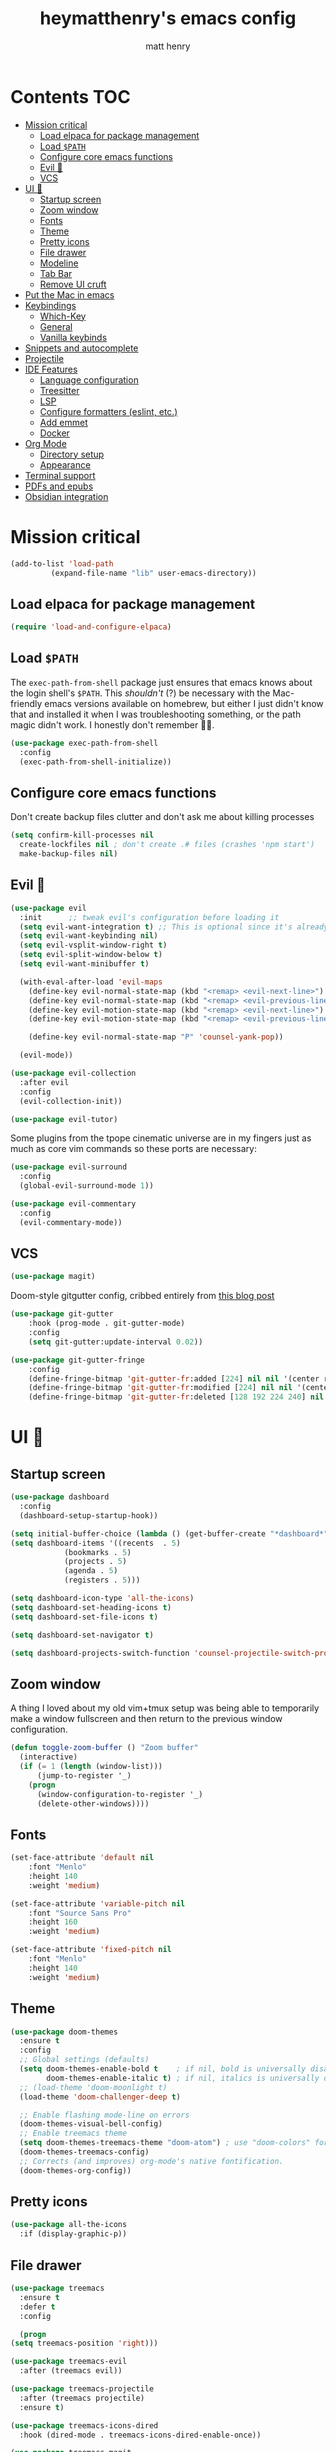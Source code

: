 #+TITLE: heymatthenry's emacs config
#+AUTHOR: matt henry
#+PROPERTY: header-args:emacs-lisp :exports code :results none :tangle init.el
#+STARTUP: showeverything
#+OPTIONS: toc:2

* Contents :TOC:
- [[#mission-critical][Mission critical]]
  - [[#load-elpaca-for-package-management][Load elpaca for package management]]
  - [[#load-path][Load ~$PATH~]]
  - [[#configure-core-emacs-functions][Configure core emacs functions]]
  - [[#evil-][Evil 🤘]]
  - [[#vcs][VCS]]
- [[#ui-][UI 💅]]
  - [[#startup-screen][Startup screen]]
  - [[#zoom-window][Zoom window]]
  - [[#fonts][Fonts]]
  - [[#theme][Theme]]
  - [[#pretty-icons][Pretty icons]]
  - [[#file-drawer][File drawer]]
  - [[#modeline][Modeline]]
  - [[#tab-bar][Tab Bar]]
  - [[#remove-ui-cruft][Remove UI cruft]]
- [[#put-the-mac-in-emacs][Put the Mac in emacs]]
- [[#keybindings][Keybindings]]
  - [[#which-key][Which-Key]]
  - [[#general][General]]
  - [[#vanilla-keybinds][Vanilla keybinds]]
- [[#snippets-and-autocomplete][Snippets and autocomplete]]
- [[#projectile][Projectile]]
- [[#ide-features][IDE Features]]
  - [[#language-configuration][Language configuration]]
  - [[#treesitter][Treesitter]]
  - [[#lsp][LSP]]
  - [[#configure-formatters-eslint-etc][Configure formatters (eslint, etc.)]]
  - [[#add-emmet][Add emmet]]
  - [[#docker][Docker]]
- [[#org-mode][Org Mode]]
  - [[#directory-setup][Directory setup]]
  - [[#appearance][Appearance]]
- [[#terminal-support][Terminal support]]
- [[#pdfs-and-epubs][PDFs and epubs]]
- [[#obsidian-integration][Obsidian integration]]

* Mission critical

#+begin_src emacs-lisp
  (add-to-list 'load-path
	       (expand-file-name "lib" user-emacs-directory)) 
#+end_src

** Load elpaca for package management

#+begin_src emacs-lisp
(require 'load-and-configure-elpaca)
#+end_src

** Load ~$PATH~

The ~exec-path-from-shell~ package just ensures that emacs knows about the login shell's ~$PATH~. This /shouldn't/ (?) be necessary with the Mac-friendly emacs versions available on homebrew, but either I just didn't know that and installed it when I was troubleshooting something, or the path magic didn't work. I honestly don't remember 🤷‍♂️.

#+begin_src emacs-lisp
  (use-package exec-path-from-shell
    :config
    (exec-path-from-shell-initialize))
#+end_src

** Configure core emacs functions

Don't create backup files clutter and don't ask me about killing processes

#+begin_src emacs-lisp
  (setq confirm-kill-processes nil	
	create-lockfiles nil ; don't create .# files (crashes 'npm start')
	make-backup-files nil)
#+end_src

** Evil 🤘

#+begin_src emacs-lisp
  (use-package evil
    :init      ;; tweak evil's configuration before loading it
    (setq evil-want-integration t) ;; This is optional since it's already set to t by default.
    (setq evil-want-keybinding nil)
    (setq evil-vsplit-window-right t)
    (setq evil-split-window-below t)
    (setq evil-want-minibuffer t)

    (with-eval-after-load 'evil-maps
      (define-key evil-normal-state-map (kbd "<remap> <evil-next-line>") 'evil-next-visual-line)
      (define-key evil-normal-state-map (kbd "<remap> <evil-previous-line>") 'evil-previous-visual-line)
      (define-key evil-motion-state-map (kbd "<remap> <evil-next-line>") 'evil-next-visual-line)
      (define-key evil-motion-state-map (kbd "<remap> <evil-previous-line>") 'evil-previous-visual-line)

      (define-key evil-normal-state-map "P" 'counsel-yank-pop))

    (evil-mode))

  (use-package evil-collection
    :after evil
    :config
    (evil-collection-init))

  (use-package evil-tutor)
#+end_src

Some plugins from the tpope cinematic universe are in my fingers just as much as core vim commands so these ports are necessary:

#+begin_src emacs-lisp
  (use-package evil-surround
    :config
    (global-evil-surround-mode 1))

  (use-package evil-commentary
    :config
    (evil-commentary-mode))
#+end_src

** VCS

#+begin_src emacs-lisp
  (use-package magit)
#+end_src

Doom-style gitgutter config, cribbed entirely from [[https://ianyepan.github.io/posts/emacs-git-gutter/][this blog post]]

#+begin_src emacs-lisp
  (use-package git-gutter
      :hook (prog-mode . git-gutter-mode)
      :config
      (setq git-gutter:update-interval 0.02))

  (use-package git-gutter-fringe
      :config
      (define-fringe-bitmap 'git-gutter-fr:added [224] nil nil '(center repeated))
      (define-fringe-bitmap 'git-gutter-fr:modified [224] nil nil '(center repeated))
      (define-fringe-bitmap 'git-gutter-fr:deleted [128 192 224 240] nil nil 'bottom))
#+end_src

* UI 💅

** Startup screen

#+begin_src emacs-lisp
  (use-package dashboard
    :config
    (dashboard-setup-startup-hook))

  (setq initial-buffer-choice (lambda () (get-buffer-create "*dashboard*")))
  (setq dashboard-items '((recents  . 5)
			  (bookmarks . 5)
			  (projects . 5)
			  (agenda . 5)
			  (registers . 5)))

  (setq dashboard-icon-type 'all-the-icons)
  (setq dashboard-set-heading-icons t)
  (setq dashboard-set-file-icons t)

  (setq dashboard-set-navigator t)

  (setq dashboard-projects-switch-function 'counsel-projectile-switch-project-by-name)
#+end_src

** Zoom window

A thing I loved about my old vim+tmux setup was being able to temporarily make a window fullscreen and then return to the previous window configuration.


#+begin_src emacs-lisp
  (defun toggle-zoom-buffer () "Zoom buffer"
    (interactive)
    (if (= 1 (length (window-list)))
        (jump-to-register '_) 
      (progn
        (window-configuration-to-register '_)
        (delete-other-windows))))
#+end_src

** Fonts

#+begin_src emacs-lisp
  (set-face-attribute 'default nil
      :font "Menlo"
      :height 140
      :weight 'medium)

  (set-face-attribute 'variable-pitch nil
      :font "Source Sans Pro"
      :height 160
      :weight 'medium)

  (set-face-attribute 'fixed-pitch nil
      :font "Menlo"
      :height 140
      :weight 'medium)
#+end_src

** Theme

#+begin_src emacs-lisp
  (use-package doom-themes
    :ensure t
    :config
    ;; Global settings (defaults)
    (setq doom-themes-enable-bold t    ; if nil, bold is universally disabled
          doom-themes-enable-italic t) ; if nil, italics is universally disabled
    ;; (load-theme 'doom-moonlight t)
    (load-theme 'doom-challenger-deep t)

    ;; Enable flashing mode-line on errors
    (doom-themes-visual-bell-config)
    ;; Enable treemacs theme
    (setq doom-themes-treemacs-theme "doom-atom") ; use "doom-colors" for less minimal icon theme
    (doom-themes-treemacs-config)
    ;; Corrects (and improves) org-mode's native fontification.
    (doom-themes-org-config))
#+end_src

** Pretty icons

#+begin_src emacs-lisp
(use-package all-the-icons
  :if (display-graphic-p))
#+end_src

** File drawer

#+begin_src emacs-lisp
    (use-package treemacs
      :ensure t
      :defer t
      :config

      (progn
	(setq treemacs-position 'right)))

    (use-package treemacs-evil
      :after (treemacs evil))

    (use-package treemacs-projectile
      :after (treemacs projectile)
      :ensure t)

    (use-package treemacs-icons-dired
      :hook (dired-mode . treemacs-icons-dired-enable-once))

    (use-package treemacs-magit
      :after (treemacs magit))
#+end_src

** Modeline

#+begin_src emacs-lisp
  (use-package doom-modeline
    :ensure t
    :init (doom-modeline-mode 1))
#+end_src

** Tab Bar

#+begin_src emacs-lisp
  (use-package centaur-tabs
    :init
    (setq centaur-tabs-enable-key-bindings t)
  
    :config
    (setq centaur-tabs-style "bar"
          centaur-tabs-height 32
          centaur-tabs-set-icons t
          centaur-tabs-show-new-tab-button t
          centaur-tabs-set-modified-marker t
          centaur-tabs-show-navigation-buttons t
          centaur-tabs-set-bar 'under
          centaur-tabs-show-count nil
          ;; centaur-tabs-label-fixed-length 15
          ;; centaur-tabs-gray-out-icons 'buffer
          ;; centaur-tabs-plain-icons t
          x-underline-at-descent-line t
          centaur-tabs-left-edge-margin nil)
    (centaur-tabs-change-fonts (face-attribute 'default :font) 110)
    (centaur-tabs-headline-match)
    ;; (centaur-tabs-enable-buffer-alphabetical-reordering)
    ;; (setq centaur-tabs-adjust-buffer-order t)
    (centaur-tabs-mode t)
    (setq uniquify-separator "/")
    (setq uniquify-buffer-name-style 'forward)
    (defun centaur-tabs-buffer-groups ()
      "`centaur-tabs-buffer-groups' control buffers' group rules.

  Group centaur-tabs with mode if buffer is derived from `eshell-mode' `emacs-lisp-mode' `dired-mode' `org-mode' `magit-mode'.
  All buffer name start with * will group to \"Emacs\".
  Other buffer group by `centaur-tabs-get-group-name' with project name."
      (list
       (cond
        ;; ((not (eq (file-remote-p (buffer-file-name)) nil))
        ;; "Remote")
        ((or (string-equal "*" (substring (buffer-name) 0 1))
             (memq major-mode '(magit-process-mode
                                magit-status-mode
                                magit-diff-mode
                                magit-log-mode
                                magit-file-mode
                                magit-blob-mode
                                magit-blame-mode
                                )))
         "Emacs")
        ((derived-mode-p 'prog-mode)
         "Editing")
        ((derived-mode-p 'dired-mode)
         "Dired")
        ((memq major-mode '(helpful-mode
                            help-mode))
         "Help")
        ((memq major-mode '(org-mode
                            org-agenda-clockreport-mode
                            org-src-mode
                            org-agenda-mode
                            org-beamer-mode
                            org-indent-mode
                            org-bullets-mode
                            org-cdlatex-mode
                            org-agenda-log-mode
                            diary-mode))
         "OrgMode")
        (t
         (centaur-tabs-get-group-name (current-buffer))))))
    :hook
    (dashboard-mode . centaur-tabs-local-mode)
    (term-mode . centaur-tabs-local-mode)
    (calendar-mode . centaur-tabs-local-mode)
    (org-agenda-mode . centaur-tabs-local-mode)
    :bind
    ("C-<prior>" . centaur-tabs-backward)
    ("C-<next>" . centaur-tabs-forward)
    ("C-S-<prior>" . centaur-tabs-move-current-tab-to-left)
    ("C-S-<next>" . centaur-tabs-move-current-tab-to-right)
    (:map evil-normal-state-map
          ("g t" . centaur-tabs-forward)
          ("g T" . centaur-tabs-backward)))
#+end_src

** Remove UI cruft

#+begin_src emacs-lisp
  (menu-bar-mode -1)
  (tool-bar-mode -1)
  (scroll-bar-mode -1)
#+end_src

* Put the Mac in emacs

#+begin_src emacs-lisp
  (setq mac-option-key-is-meta nil)
  (setq mac-command-key-is-meta t)
  (setq mac-command-modifier 'meta)
  (setq mac-option-modifier nil)
#+end_src

* Keybindings

** Which-Key

#+begin_src emacs-lisp
  (use-package which-key
    :config
    (which-key-mode))
#+end_src

** General

#+begin_src emacs-lisp
  (defun open-user-config ()
    (interactive)
    (find-file (concat user-emacs-directory "dotemacs.org")))

  (defun reload-user-config ()
    (interactive)
    (org-babel-tangle)
    (load-file user-init-file)
    (load-file user-init-file))

  (use-package general
    :config
    (general-evil-setup)

    ;; set up 'SPC' as the global leader key
    (general-create-definer mh/leader-keys
      :states '(normal insert visual emacs)
      :keymaps 'override
      :prefix "SPC" ;; set leader
      :global-prefix "M-SPC") ;; access leader in insert mode

    (mh/leader-keys
      "b" '(:ignore t :wk "buffer")
      "bb" '(switch-to-buffer :wk "Switch buffer")
      "bd" '(kill-this-buffer :wk "Kill this buffer")
      "bn" '(next-buffer :wk "Next buffer")
      "bp" '(previous-buffer :wk "Previous buffer")
      "br" '(revert-buffer :wk "Reload buffer")
      "bz" '(toggle-zoom-buffer :wk "Toggle zoom buffer")

      "f" '(:ignore t :wk "find")
      "ff" '(find-file :wk "Find file")
      "fj" '(counsel-file-jump :wk "Find file recursively")
      "fp" '(open-user-config :wk "Open personal config")
      "fc" '(reload-user-config :wk "Reload personal config")
      "fr" '(counsel-recentf :wk "Find recent files")
      "fg" '(counsel-rg :wk "Search for text (ripgrep)")

      "g" '(:ignore t :wk "git")
      "gg" '(magit-status :wk "Magit status")
      "gn" '(git-gutter:next-hunk :wk "Next hunk")
      "gp" '(git-gutter:previous-hunk :wk "Previous hunk")
      "gh" '(:ignore t :wk "git hunk")
      "ghs" '(git-gutter:stage-hunk :wk "Stage hunk")
      "ghr" '(git-gutter:revert-hunk :wk "Revert hunk")

      "o" '(:ignore o :wk "Org mode")
      "oj" '(org-journal-new-entry :wk "New org-journal entry")
      "oo" '((lambda () (interactive) (find-file "~/org/notes.org")) :wk "Org mode")
      "ot" '(org-todo :wk "Change todo item state")

      "p" '(:ignore t :wk "projectile")
      "pp" '(projectile-switch-project :wk "Switch to project")
      "pf" '(projectile-find-file :wk "Find file in project")
      "pt" '(treemacs :wk "Open project drawer")

      "t" '(:ignore t :wk "terminal")
      "tt" '(multi-vterm-dedicated-toggle :wk "Toggle terminal")
      "tn" '(multi-vterm :wk "New terminal")
      )

    (mh/leader-keys
      'normal org-mode-map
      "te" '(toggle-emphasis-markers :wk "Toggle display of emphasis markers"))

    (general-define-key
     "M-C-f" 'toggle-frame-fullscreen)
    )
#+end_src

#+begin_src emacs-lisp
(with-eval-after-load 'evil-maps
  (define-key evil-motion-state-map (kbd "SPC") nil)
  (define-key evil-motion-state-map (kbd "RET") nil)
  (define-key evil-motion-state-map (kbd "TAB") nil))
#+end_src 

** Vanilla keybinds

#+begin_src emacs-lisp
  (global-set-key (kbd "C-`") 'multi-vterm-project)
  (global-set-key (kbd "C-<tab>") 'treemacs)
#+end_src

* Snippets and autocomplete

- Ivy is a completion framework
- counsel wraps emacs commands in Ivy goodness
- ivy-rich enables rich descriptions of commands in the minibuffer

#+begin_src emacs-lisp
(use-package counsel
  :after ivy
  :config (counsel-mode))

(use-package counsel-projectile)

(use-package ivy
  :bind
  ;; ivy-resume resumes the last Ivy-based completion.
  (("C-c C-r" . ivy-resume)
   ("C-x B" . ivy-switch-buffer-other-window))
  :custom
  (setq ivy-use-virtual-buffers t)
  (setq ivy-count-format "(%d/%d) ")
  (setq enable-recursive-minibuffers t)
  :config
  (ivy-mode))

(use-package all-the-icons-ivy-rich
  :ensure t
  :init (all-the-icons-ivy-rich-mode 1))

(use-package ivy-rich
  :after ivy
  :ensure t
  :init (ivy-rich-mode 1) ;; this gets us descriptions in M-x.
  :custom
  (ivy-virtual-abbreviate 'full
   ivy-rich-switch-buffer-align-virtual-buffer t
   ivy-rich-path-style 'abbrev)
  :config
  (ivy-set-display-transformer 'ivy-switch-buffer
                               'ivy-switch-buffer-transformer))
#+end_src


* Projectile

#+begin_src emacs-lisp
  (use-package projectile
    :config
    (projectile-mode +1))
#+end_src

* IDE Features

** Language configuration

#+begin_src emacs-lisp
  (use-package web-mode)
  (add-to-list 'auto-mode-alist '("\\.html?\\'" . web-mode))

  (use-package typescript-mode
    :ensure t
    :hook (typescript-mode . lsp-deferred)
    :config
    (setq typescript-indent-level 2))

  (use-package julia-mode)

  (use-package julia-snail
    :hook
    (julia-mode . julia-snail-mode))

  (use-package racket-mode
    :hook (racket-mode . racket-xp-mode))

  (use-package rainbow-delimiters
    :hook
    ((racket-mode . rainbow-delimiters-mode)
     (racket-repl-mode . rainbow-delimiters-mode))
     (emacs-lisp-mode . rainbow-delimiters-mode))

  (use-package paredit
    :hook
    ((racket-mode . paredit-mode)
     (racket-repl-mode . paredit-mode)))

  (add-hook 'racket-repl-mode-hook
          (lambda ()
            (define-key racket-repl-mode-map (kbd "M-RET") 'racket-repl-submit)))

  ;; (use-package astro-ts-mode
  ;;   :pin melpa)

  ;; (setq treesit-language-source-alist
  ;;       '((astro "https://github.com/virchau13/tree-sitter-astro")
  ;; 	(css "https://github.com/tree-sitter/tree-sitter-css")
  ;; 	(tsx "https://github.com/tree-sitter/tree-sitter-typescript" "master" "tsx/src")))

  ;; (mapc #'treesit-install-language-grammar '(astro css tsx))
#+end_src

** Treesitter

#+begin_src emacs-lisp
  (use-package tree-sitter-langs)
  (use-package tree-sitter
    :init
    (global-tree-sitter-mode)
    (add-hook 'tree-sitter-after-on-hook #'tree-sitter-hl-mode))
#+end_src

** LSP

#+begin_src emacs-lisp
   (use-package flycheck
      :ensure t
      :init (global-flycheck-mode)) 

   (add-hook
      'python-mode-hook
      '(lambda ()
          (setq flycheck-enabled-checkers '(python-flake8))
          (setq flycheck-disabled-checkers '(python-mypy))
          (flycheck-select-checker 'python-flake8)))
#+end_src

#+begin_src emacs-lisp
  (use-package lsp-mode
    :init
    :hook ((python-mode . lsp)
	   (web-mode . lsp)
	   (js-mode . lsp)
	   (js-jsx-mode . lsp)
	   (javascript-mode . lsp)
	   (julia-mode . lsp)
	   (typescript-mode . lsp)
	   (rust-mode . lsp)
	   (css-mode . lsp)
	   (scss-mode . lsp)
	   (racket-mode . lsp)

	   (lsp-mode . lsp-enable-which-key-integration))
    :commands lsp)

  (use-package lsp-ui
    :commands lsp-ui-mode
    :hook (lsp-mode . lsp-ui-mode))

  (use-package lsp-treemacs 
    :after lsp 
    :commands lsp-treemacs-errors-list)

  (use-package lsp-ivy)
#+end_src

#+begin_src emacs-lisp
(use-package company
  :after lsp-mode
  :hook (prog-mode . company-mode)
  :bind (:map company-active-map
         ("<tab>" . company-complete-selection))
        (:map lsp-mode-map
         ("<tab>" . company-indent-or-complete-common))
  :custom
  (company-minimum-prefix-length 1)
  (company-idle-delay 0.0))

(use-package company-box
  :hook (company-mode . company-box-mode))
#+end_src

#+begin_src emacs-lisp
    (use-package rust-mode
      :config
      (setq rust-format-on-save t)
      (setq rust-indent-level 2)
      (add-hook 'rust-mode-hook
		(lambda () (prettify-symbols-mode))))
#+end_src

** TODO Configure formatters (eslint, etc.)

#+begin_src emacs-lisp
  (use-package format-all
    :config
    (add-hook 'prog-mode-hook 'format-all-mode)
    (add-hook 'format-all-mode-hook 'format-all-ensure-formatter))
#+end_src

#+begin_src emacs-lisp
  (use-package editorconfig
    :config
    (editorconfig-mode 1))
#+end_src

** TODO Add emmet

** Docker

#+begin_src emacs-lisp
  (use-package docker
    :bind ("C-c d" . docker))
#+end_src

* Org Mode

** Directory setup

#+begin_src emacs-lisp
  (setq org-directory "~/org")
  (setq org-agenda-files (list org-directory))
  (setq org-default-notes-file (concat org-directory "/notes.org"))
 #+end_src

  #+begin_src emacs-lisp
  (setq org-return-follows-link t)
#+end_src

** Appearance

*** Hide emphasis markers

This is just a utility function to toggle empasis markers. It can be nice to look at an org file with the markers hidden, but also kind of a pain to edit them.
Hide /emphasis/ *markers*. Or =verbatim=. ~Code~. Or +forget the whole thing+

#+begin_src emacs-lisp
  (defun toggle-emphasis-markers ()
    (interactive)
    (setq org-hide-emphasis-markers (not org-hide-emphasis-markers))
    (font-lock-update))
#+end_src

*** Enable TOC 

#+begin_src emacs-lisp
(use-package toc-org
    :commands toc-org-enable
    :init (add-hook 'org-mode-hook 'toc-org-enable)) 
#+end_src

*** Add ~org-modern~ and associated styles

#+begin_src emacs-lisp
  (setq
   ;; Edit settings
   org-auto-align-tags nil
   org-tags-column 0
   org-catch-invisible-edits 'show-and-error
   org-special-ctrl-a/e t
   org-insert-heading-respect-content t

   ;; Org styling, hide markup etc.
   org-hide-emphasis-markers t
   org-pretty-entities t
   org-ellipsis "…"

   ;; Agenda styling
   org-agenda-tags-column 0
   org-agenda-block-separator ?─
   org-agenda-time-grid
   '((daily today require-timed)
     (800 1000 1200 1400 1600 1800 2000)
     " ┄┄┄┄┄ " "┄┄┄┄┄┄┄┄┄┄┄┄┄┄┄")
   org-agenda-current-time-string
   "⭠ now ─────────────────────────────────────────────────")


  (add-hook 'org-mode-hook 'org-indent-mode)
#+end_src

*** Org Journal

#+begin_src emacs-lisp
(use-package org-journal
  :ensure t
  :defer t
  :init
  ;; Change default prefix key; needs to be set before loading org-journal
  (setq org-journal-prefix-key "C-c j ")
  :config
  (setq org-journal-dir "~/org/journal/"
        org-journal-date-format "%A, %d %B %Y"))
#+end_src


Line numbers are good and helpful! Except when they're not!

#+begin_src emacs-lisp
  (global-display-line-numbers-mode 1)
  (global-visual-line-mode t)
  
  (add-hook 'treemacs-mode-hook (lambda() (display-line-numbers-mode -1)))
  (add-hook 'org-mode-hook (lambda() (display-line-numbers-mode -1)))
  (add-hook 'vterm-mode-hook (lambda() (display-line-numbers-mode -1)))
  (add-hook 'pdf-view-mode-hook (lambda() (display-line-numbers-mode -1)))
  (add-hook 'racket-repl-mode-hook (lambda() (display-line-numbers-mode -1)))
#+end_src

#+begin_src emacs-lisp
  (require 'server)
    (or (server-running-p)
  (server-start))
  (require 'org-protocol)
#+end_src

* Terminal support

If one of the supposed benefits of emacs is that I don't have to context-switch out of it for most things, I'm going to need some way of easily working with terminals. I haven't loved the built-in options for doing that so I'll try vterm.

#+begin_src emacs-lisp
    (use-package vterm)

    (use-package multi-vterm
	  :config
	  (add-hook 'vterm-mode-hook
			  (lambda ()
			  (setq-local evil-insert-state-cursor 'box)
			  (evil-insert-state)))
	  (define-key vterm-mode-map [return] #'vterm-send-return)
	  (setq multi-vterm-dedicated-window-height 15)
	  (setq vterm-keymap-exceptions nil))
#+end_src

* PDFs and epubs

#+begin_src emacs-lisp
  (use-package pdf-tools
    :mode ("\\.pdf\\'" . pdf-view-mode))

  (use-package nov
    :mode ("\\.epub\\'" . nov-mode))
#+end_src

* Obsidian integration

#+begin_src emacs-lisp
(use-package obsidian
  :demand t
  :config
  (obsidian-specify-path "~/Documents/Notes")
  (global-obsidian-mode t)
  :custom
  ;; This directory will be used for `obsidian-capture' if set.
  (obsidian-inbox-directory "Inbox")
  :bind (:map obsidian-mode-map
  ;; Replace C-c C-o with Obsidian.el's implementation. It's ok to use another key binding.
  ("C-c C-o" . obsidian-follow-link-at-point)
  ;; Jump to backlinks
  ("C-c C-b" . obsidian-backlink-jump)
  ;; If you prefer you can use `obsidian-insert-link'
  ("C-c C-l" . obsidian-insert-wikilink)))
#+end_src

